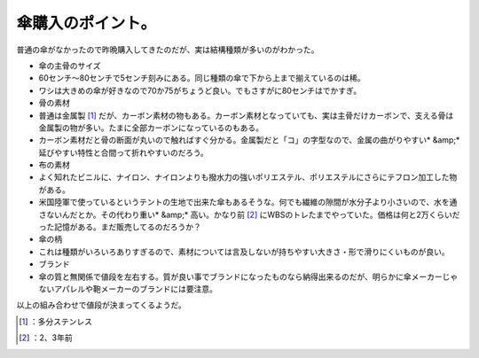 ﻿傘購入のポイント。
##################


普通の傘がなかったので昨晩購入してきたのだが、実は結構種類が多いのがわかった。

* 傘の主骨のサイズ

* 60センチ～80センチで5センチ刻みにある。同じ種類の傘で下から上まで揃えているのは稀。
* ワシは大きめの傘が好きなので70か75がちょうど良い。でもさすがに80センチはでかすぎ。


* 骨の素材

* 普通は金属製 [#]_ だが、カーボン素材の物もある。カーボン素材となっていても、実は主骨だけカーボンで、支える骨は金属製の物が多い。たまに全部カーボンになっているのもある。
* カーボン素材だと骨の断面が丸いので触ればすぐ分かる。金属製だと「コ」の字型なので、金属の曲がりやすい* &amp;* 延びやすい特性と合間って折れやすいのだろう。


* 布の素材

* よく知れたビニルに、ナイロン、ナイロンよりも撥水力の強いポリエステル、ポリエステルにさらにテフロン加工した物がある。
* 米国陸軍で使っているというテントの生地で出来た傘もあるそうな。何でも繊維の隙間が水分子より小さいので、水を通さないんだとか。その代わり重い* &amp;* 高い。かなり前 [#]_ にWBSのトレたまでやっていた。価格は何と2万くらいだった記憶がある。まだ販売してるのだろうか？


* 傘の柄

* これは種類がいろいろありすぎるので、素材については言及しないが持ちやすい大きさ・形で滑りにくいものが良い。


* ブランド

* 傘の質と無関係で値段を左右する。質が良い事でブランドになったものなら納得出来るのだが、明らかに傘メーカーじゃないアパレルや鞄メーカーのブランドには要注意。



以上の組み合わせで値段が決まってくるようだ。



.. [#] ：多分ステンレス
.. [#] ：2、3年前



.. author:: mkouhei
.. categories:: life, 
.. tags::
.. comments::


